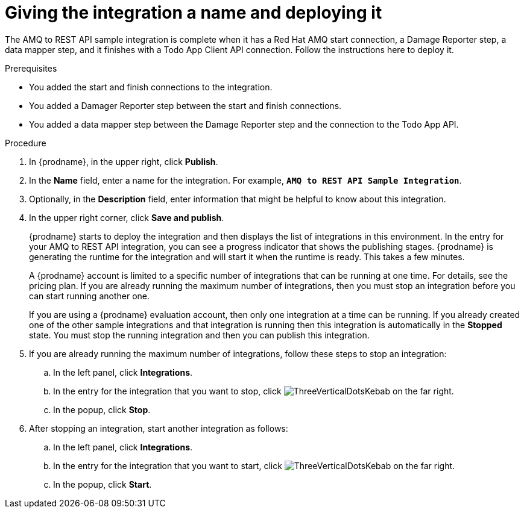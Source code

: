 // Module included in the following assemblies:
// as_amq2api-create-integration.adoc

[id='amq2api-name-and-publish_{context}']
= Giving the integration a name and deploying it

The AMQ to REST API sample integration is complete when it has a Red Hat AMQ start
connection, a Damage Reporter step, a data mapper step, and it finishes
with a Todo App Client API connection. Follow the instructions here to 
deploy it. 

.Prerequisites
* You added the start and finish connections to the integration.
* You added a Damager Reporter step between the start and finish connections.
* You added a data mapper step between the Damage Reporter step and 
the connection to the Todo App API. 

.Procedure
. In {prodname}, in the upper right, click *Publish*.
. In the *Name* field, enter a name for the
integration. For example, `*AMQ to REST API Sample Integration*`.
. Optionally, in the *Description* field, enter information that might be
helpful to know about this integration.
. In the upper right corner, click *Save and publish*.
+
{prodname} starts to deploy the integration and then displays the 
list of integrations in this environment. In the entry for your AMQ to 
REST API integration, you can see a progress
indicator that shows the publishing stages. 
{prodname} is generating the runtime for the integration and
will start it when the runtime is ready. This takes a few minutes.
+
A {prodname} account is limited to a specific number of 
integrations that can be running at one time. For details, 
see the pricing plan. If you are already running the maximum
number of integrations, then you must stop an integration
before you can start running another one. 
+
If you are using a {prodname} evaluation 
account, then only one integration at a time can be running. 
If you already created one of the other sample integrations and that
integration is running then this integration is automatically in the
*Stopped* state. You must stop the running integration and
then you can publish this integration.  

. If you are already running the maximum number of integrations, follow
these steps to stop an integration:

.. In the left panel, click *Integrations*.
.. In the entry for the integration that you want to stop, click
image:images/tutorials/ThreeVerticalDotsKebab.png[title="the three vertical dots"]
on the far right. 
.. In the popup, click *Stop*. 

. After stopping an integration, start another integration as follows:

.. In the left panel, click *Integrations*.
.. In the entry for the integration that you want to start, click
image:images/tutorials/ThreeVerticalDotsKebab.png[title="the three vertical dots"]
on the far right. 
.. In the popup, click *Start*. 
